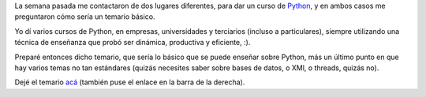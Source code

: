 .. title: Curso de Python
.. date: 2007-03-27 17:16:17
.. tags: curso, Python

La semana pasada me contactaron de dos lugares diferentes, para dar un curso de `Python <http://www.python.org/>`_, y en ambos casos me preguntaron cómo sería un temario básico.

Yo dí varios cursos de Python, en empresas, universidades y terciarios (incluso a particulares), siempre utilizando una técnica de enseñanza que probó ser dinámica, productiva y eficiente, :).

Preparé entonces dicho temario, que sería lo básico que se puede enseñar sobre Python, más un último punto en que hay varios temas no tan estándares (quizás necesites saber sobre bases de datos, o XMl, o threads, quizás no).

Dejé el temario `acá <http://www.taniquetil.com.ar/facundo/cursoPython.html>`_ (también puse el enlace en la barra de la derecha).
